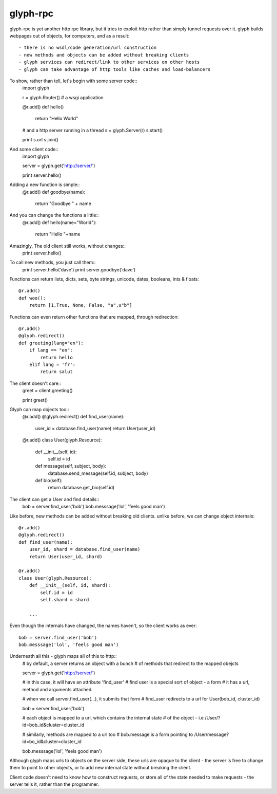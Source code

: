 glyph-rpc
---------
glyph-rpc is yet another http rpc library, but it tries to exploit http rather
than simply tunnel requests over it. glyph builds webpages out of objects, for
computers, and as a result::

- there is no wsdl/code generation/url construction
- new methods and objects can be added without breaking clients
- glyph services can redirect/link to other services on other hosts
- glyph can take advantage of http tools like caches and load-balancers


To show, rather than tell, let's begin with some server code::
    import glyph

    r = glyph.Router() # a wsgi application

    @r.add()
    def hello()
        return "Hello World"

    # and a http server running in a thread
    s = glyph.Server(r) 
    s.start()

    print s.url
    s.join()

And some client code::
    import glyph 

    server = glyph.get('http://server/')

    print server.hello()

Adding a new function is simple::
    @r.add()
    def goodbye(name):
        return "Goodbye " + name

And you can change the functions a little::
    @r.add()
    def hello(name="World"):
        return "Hello "+name

Amazingly, The old client still works, without changes::
    print server.hello()

To call new methods, you just call them::
    print server.hello('dave')
    print server.goodbye('dave')

Functions can return lists, dicts, sets, byte strings, unicode,
dates, booleans, ints & floats::
    @r.add()
    def woo():
        return [1,True, None, False, "a",u"b"]

Functions can even return other functions that are mapped,
through redirection::

    @r.add()
    @glyph.redirect()
    def greeting(lang="en"):
        if lang == "en":
            return hello
        elif lang = 'fr':
            return salut

The client doesn't care::
    greet = client.greeting()

    print greet()
    

Glyph can map objects too::
    @r.add()
    @glyph.redirect()
    def find_user(name):
        user_id = database.find_user(name)
        return User(user_id)

    @r.add()
    class User(glyph.Resource):
        def __init__(self, id):
            self.id = id

        def message(self, subject, body):
            database.send_message(self.id, subject, body)

        def bio(self):
            return database.get_bio(self.id)

The client can get a User and find details::
    bob = server.find_user('bob')
    bob.messsage('lol', 'feels good man')

Like before, new methods can be added without breaking old clients.
unlike before, we can change object internals::
    @r.add()
    @glyph.redirect()
    def find_user(name):
        user_id, shard = database.find_user(name)
        return User(user_id, shard)

    @r.add()
    class User(glyph.Resource):
        def __init__(self, id, shard):
            self.id = id
            self.shard = shard

        ...

Even though the internals have changed, the names haven't, so the client
works as ever::
    bob = server.find_user('bob')
    bob.messsage('lol', 'feels good man')

Underneath all this - glyph maps all of this to http::
    # by default, a server returns an object with a bunch
    # of methods that redirect to the mapped obejcts

    server = glyph.get('http://server/')

    # in this case, it will have an attribute 'find_user'
    # find user is a special sort of object - a form
    # it has a url, method and arguments attached.


    # when we call server.find_user(...), it submits that form
    # find_user redirects to a url for User(bob_id, cluster_id)
    
    bob = server.find_user('bob')

    # each object is mapped to a url, which contains the internal state
    # of the object - i.e /User/?id=bob_id&cluster=cluster_id

    # similarly, methods are mapped to a url too 
    # bob.message is a form pointing to /User/message?id=bo_id&cluster=cluster_id
    
    bob.messsage('lol', 'feels good man')


Although glyph maps urls to objects on the server side, these urls are
opaque to the client - the server is free to change them to point to
other objects, or to add new internal state without breaking the client.

Client code doesn't need to know how to construct requests, or store all 
of the state needed to make requests - the server tells it, rather than
the programmer.


